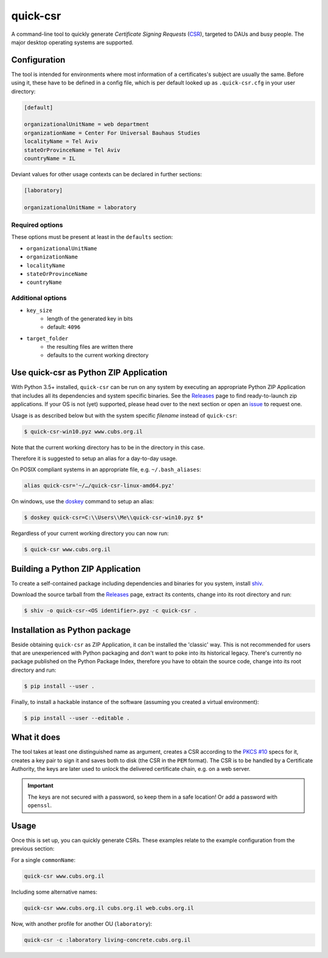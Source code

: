 quick-csr
=========

A command-line tool to quickly generate *Certificate Signing Requests* (CSR_),
targeted to DAUs and busy people. The major desktop operating systems are
supported.

Configuration
-------------

The tool is intended for environments where most information of a
certificates's subject are usually the same. Before using it, these have to be
defined in a config file, which is per default looked up as ``.quick-csr.cfg``
in your user directory:

.. code-block:: ini

    [default]

    organizationalUnitName = web department
    organizationName = Center For Universal Bauhaus Studies
    localityName = Tel Aviv
    stateOrProvinceName = Tel Aviv
    countryName = IL


Deviant values for other usage contexts can be declared in further sections:

.. code-block:: ini

    [laboratory]

    organizationalUnitName = laboratory

Required options
~~~~~~~~~~~~~~~~

These options must be present at least in the ``defaults`` section:

- ``organizationalUnitName``
- ``organizationName``
- ``localityName``
- ``stateOrProvinceName``
- ``countryName``

Additional options
~~~~~~~~~~~~~~~~~~

- ``key_size``
   - length of the generated key in bits
   - default: ``4096``
- ``target_folder``
   - the resulting files are written there
   - defaults to the current working directory

Use quick-csr as Python ZIP Application
---------------------------------------

With Python 3.5+ installed, ``quick-csr`` can be run on any system by executing
an appropriate Python ZIP Application that includes all its dependencies and
system specific binaries.
See the Releases_ page to find ready-to-launch zip applications. If your OS is
not (yet) supported, please head over to the next section or open an issue_ to
request one.

Usage is as described below but with the system specific *filename* instead of
``quick-csr``:

.. code-block:: console

    $ quick-csr-win10.pyz www.cubs.org.il

Note that the current working directory has to be in the directory in this
case.

Therefore it is suggested to setup an alias for a day-to-day usage.

On POSIX compliant systems in an appropriate file, e.g. ``~/.bash_aliases``:

.. code-block:: console

    alias quick-csr='~/…/quick-csr-linux-amd64.pyz'

On windows, use the doskey_ command to setup an alias:

.. code-block:: console

    $ doskey quick-csr=C:\\Users\\Me\\quick-csr-win10.pyz $*

Regardless of your current working directory you can now run:

.. code-block:: console

    $ quick-csr www.cubs.org.il

Building a Python ZIP Application
---------------------------------

To create a self-contained package including dependencies and binaries for you
system, install shiv_.

Download the source tarball from the Releases_ page, extract its contents,
change into its root directory and run:

.. code-block:: console

    $ shiv -o quick-csr-<OS identifier>.pyz -c quick-csr .

Installation as Python package
------------------------------

Beside obtaining ``quick-csr`` as ZIP Application, it can be installed the
'classic' way.
This is not recommended for users that are unexperienced with Python packaging
and don't want to poke into its historical legacy.
There's currently no package published on the Python Package Index, therefore
you have to obtain the source code, change into its root directory and run:

.. code-block:: console

    $ pip install --user .

Finally, to install a hackable instance of the software (assuming you created
a virtual environment):

.. code-block:: console

    $ pip install --user --editable .


What it does
------------

The tool takes at least one distinguished name as argument, creates a CSR
according to the `PKCS #10`_ specs for it, creates a key pair to sign it and
saves both to disk (the CSR in the ``PEM`` format). The CSR is to be handled by
a Certificate Authority, the keys are later used to unlock the delivered
certificate chain, e.g. on a web server.

.. important::

    The keys are not secured with a password, so keep them in a safe location!
    Or add a password with ``openssl``.


Usage
-----

Once this is set up, you can quickly generate CSRs. These examples relate to
the example configuration from the previous section:

For a single ``commonName``:

.. code-block:: console

    quick-csr www.cubs.org.il

Including some alternative names:

.. code-block:: console

    quick-csr www.cubs.org.il cubs.org.il web.cubs.org.il

Now, with another profile for another OU (``laboratory``):

.. code-block:: console

    quick-csr -c :laboratory living-concrete.cubs.org.il


.. _doskey: https://docs.microsoft.com/en-us/windows/console/console-aliases
.. _CSR: https://en.wikipedia.org/wiki/Certificate_Signing_Request
.. _issue: https://github.com/telota/quick-csr/issues
.. _pipsi: https://pypi.python.org/pypi/pipsi
.. _`PKCS #10`: https://tools.ietf.org/html/rfc2986
.. _releases: https://github.com/telota/quick-csr/releases
.. _shiv: https://github.com/linkedin/shiv
